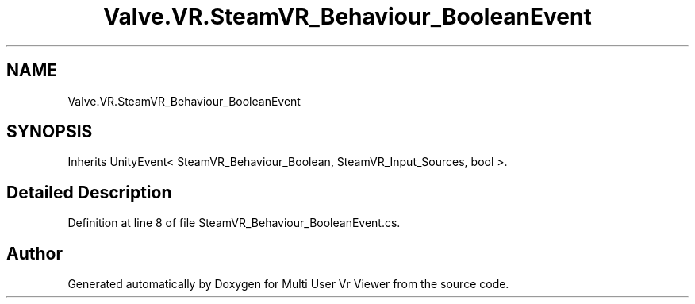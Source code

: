 .TH "Valve.VR.SteamVR_Behaviour_BooleanEvent" 3 "Sat Jul 20 2019" "Version https://github.com/Saurabhbagh/Multi-User-VR-Viewer--10th-July/" "Multi User Vr Viewer" \" -*- nroff -*-
.ad l
.nh
.SH NAME
Valve.VR.SteamVR_Behaviour_BooleanEvent
.SH SYNOPSIS
.br
.PP
.PP
Inherits UnityEvent< SteamVR_Behaviour_Boolean, SteamVR_Input_Sources, bool >\&.
.SH "Detailed Description"
.PP 
Definition at line 8 of file SteamVR_Behaviour_BooleanEvent\&.cs\&.

.SH "Author"
.PP 
Generated automatically by Doxygen for Multi User Vr Viewer from the source code\&.
